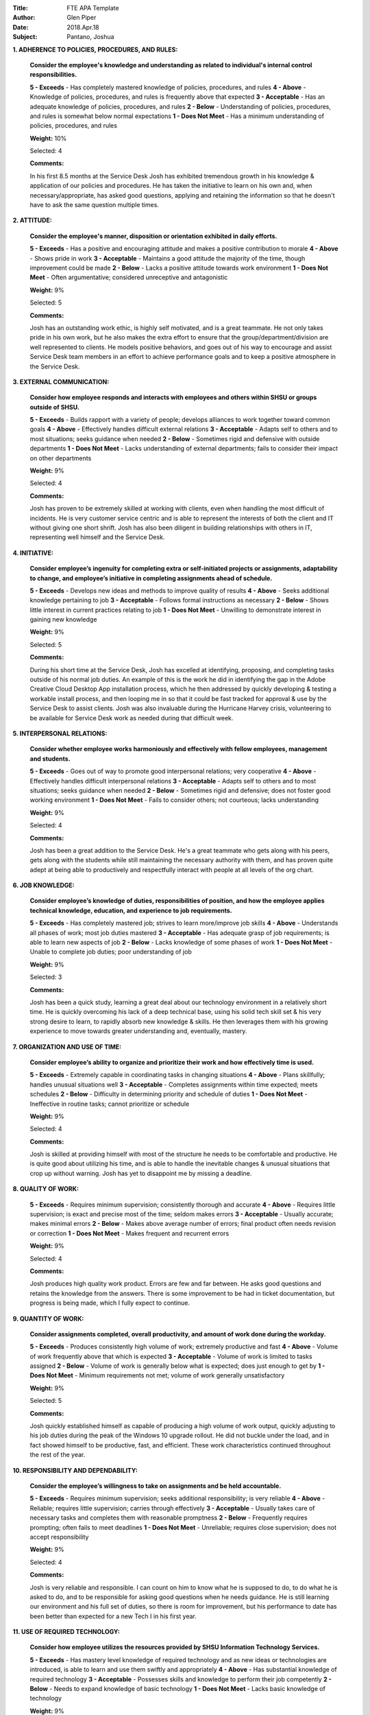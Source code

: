 :Title: FTE APA Template
:Author: Glen Piper
:Date: 2018.Apr.18
:Subject: Pantano, Joshua
.. (This is a template for drafting the 2018 APAs for the Service Desk)


**1. ADHERENCE TO POLICIES, PROCEDURES, AND RULES:**

    **Consider the employee's knowledge and understanding as related to individual's internal control responsibilities.**

    **5 - Exceeds** -  Has completely mastered knowledge of policies, procedures, and rules
    **4 - Above** - Knowledge of policies, procedures, and rules is frequently above that expected
    **3 - Acceptable** - Has an adequate knowledge of policies, procedures, and rules
    **2 - Below** - Understanding of policies, procedures, and rules is somewhat below normal expectations
    **1 - Does Not Meet** - Has a minimum understanding of policies, procedures, and rules

    **Weight:** 10%

    Selected: 4

    **Comments:**

    In his first 8.5 months at the Service Desk Josh has exhibited tremendous growth in his knowledge & application of our policies and procedures. He has taken the initiative to learn on his own and, when necessary/appropriate, has asked good questions, applying and retaining the information so that he doesn't have to ask the same question multiple times.


**2. ATTITUDE:**

    **Consider the employee's manner, disposition or orientation exhibited in daily efforts.**

    **5 - Exceeds** - Has a positive and encouraging attitude and makes a positive contribution to morale
    **4 - Above** - Shows pride in work
    **3 - Acceptable** - Maintains a good attitude the majority of the time, though improvement could be made
    **2 - Below** - Lacks a positive attitude towards work environment
    **1 - Does Not Meet** - Often argumentative; considered unreceptive and antagonistic

    **Weight:** 9%

    Selected: 5

    **Comments:**

    Josh has an outstanding work ethic, is highly self motivated, and is a great teammate. He not only takes pride in his own work, but he also makes the extra effort to ensure that the group/department/division are well represented to clients. He models positive behaviors, and goes out of his way to encourage and assist Service Desk team members in an effort to achieve performance goals and to keep a positive atmosphere in the Service Desk.


**3. EXTERNAL COMMUNICATION:**

    **Consider how employee responds and interacts with employees and others within SHSU or groups outside of SHSU.**

    **5 - Exceeds** - Builds rapport with a variety of people; develops alliances to work together toward common goals
    **4 - Above** - Effectively handles difficult external relations
    **3 - Acceptable** - Adapts self to others and to most situations; seeks guidance when needed
    **2 - Below** - Sometimes rigid and defensive with outside departments
    **1 - Does Not Meet** - Lacks understanding of external departments; fails to consider their impact on other departments

    **Weight:** 9%

    Selected: 4

    **Comments:**

    Josh has proven to be extremely skilled at working with clients, even when handling the most difficult of incidents. He is very customer service centric and is able to represent the interests of both the client and IT without giving one short shrift. Josh has also been diligent in building relationships with others in IT, representing well himself and the Service Desk.


**4. INITIATIVE:**

    **Consider employee’s ingenuity for completing extra or self-initiated projects or assignments, adaptability to change, and employee’s initiative in completing assignments ahead of schedule.**

    **5 - Exceeds** - Develops new ideas and methods to improve quality of results
    **4 - Above** - Seeks additional knowledge pertaining to job
    **3 - Acceptable** - Follows formal instructions as necessary
    **2 - Below** - Shows little interest in current practices relating to job
    **1 - Does Not Meet** - Unwilling to demonstrate interest in gaining new knowledge

    **Weight:** 9%

    Selected: 5

    **Comments:**

    During his short time at the Service Desk, Josh has excelled at identifying, proposing, and completing tasks outside of his normal job duties. An example of this is the work he did in identifying the gap in the Adobe Creative Cloud Desktop App installation process, which he then addressed by quickly developing & testing a workable install process, and then looping me in so that it could be fast tracked for approval & use by the Service Desk to assist clients. Josh was also invaluable during the Hurricane Harvey crisis, volunteering to be available for Service Desk work as needed during that difficult week.



**5. INTERPERSONAL RELATIONS:**

    **Consider whether employee works harmoniously and effectively with fellow employees, management and students.**

    **5 - Exceeds** - Goes out of way to promote good interpersonal relations; very cooperative
    **4 - Above** - Effectively handles difficult interpersonal relations
    **3 - Acceptable** - Adapts self to others and to most situations; seeks guidance when needed
    **2 - Below** - Sometimes rigid and defensive; does not foster good working environment
    **1 - Does Not Meet** - Fails to consider others; not courteous; lacks understanding

    **Weight:** 9%

    Selected: 4

    **Comments:**

    Josh has been a great addition to the Service Desk. He's a great teammate who gets along with his peers, gets along with the students while still maintaining the necessary authority with them, and has proven quite adept at being able to productively and respectfully interact with people at all levels of the org chart.



**6. JOB KNOWLEDGE:**

    **Consider employee’s knowledge of duties, responsibilities of position, and how the employee applies technical knowledge, education, and experience to job requirements.**

    **5 - Exceeds** - Has completely mastered job; strives to learn more/improve job skills
    **4 - Above** - Understands all phases of work; most job duties mastered
    **3 - Acceptable** - Has adequate grasp of job requirements; is able to learn new aspects of job
    **2 - Below** - Lacks knowledge of some phases of work
    **1 - Does Not Meet** - Unable to complete job duties; poor understanding of job

    **Weight:** 9%

    Selected: 3

    **Comments:**

    Josh has been a quick study, learning a great deal about our technology environment in a relatively short time. He is quickly overcoming his lack of a deep technical base, using his solid tech skill set & his very strong desire to learn, to rapidly absorb new knowledge & skills. He then leverages them with his growing experience to move towards greater understanding and, eventually, mastery.



**7. ORGANIZATION AND USE OF TIME:**

    **Consider employee’s ability to organize and prioritize their work and how effectively time is used.**

    **5 - Exceeds** - Extremely capable in coordinating tasks in changing situations
    **4 - Above** - Plans skillfully; handles unusual situations well
    **3 - Acceptable** - Completes assignments within time expected; meets schedules
    **2 - Below** - Difficulty in determining priority and schedule of duties
    **1 - Does Not Meet** - Ineffective in routine tasks; cannot prioritize or schedule

    **Weight:** 9%

    Selected: 4

    **Comments:**

    Josh is skilled at providing himself with most of the structure he needs to be comfortable and productive. He is quite good about utilizing his time, and is able to handle the inevitable changes & unusual situations that crop up without warning. Josh has yet to disappoint me by missing a deadline.



**8. QUALITY OF WORK:**

    **5 - Exceeds** - Requires minimum supervision; consistently thorough and accurate
    **4 - Above** - Requires little supervision; is exact and precise most of the time; seldom makes errors
    **3 - Acceptable** - Usually accurate; makes minimal errors
    **2 - Below** - Makes above average number of errors; final product often needs revision or correction
    **1 - Does Not Meet** - Makes frequent and recurrent errors

    **Weight:** 9%

    Selected: 4

    **Comments:**

    Josh produces high quality work product. Errors are few and far between. He asks good questions and retains the knowledge from the answers. There is some improvement to be had in ticket documentation, but progress is being made, which I fully expect to continue.



**9. QUANTITY OF WORK:**

    **Consider assignments completed, overall productivity, and amount of work done during the workday.**

    **5 - Exceeds** - Produces consistently high volume of work; extremely productive and fast
    **4 - Above** - Volume of work frequently above that which is expected
    **3 - Acceptable** - Volume of work is limited to tasks assigned
    **2 - Below** - Volume of work is generally below what is expected; does just enough to get by
    **1 - Does Not Meet** - Minimum requirements not met; volume of work generally unsatisfactory

    **Weight:** 9%

    Selected: 5

    **Comments:**

    Josh quickly established himself as capable of producing a high volume of work output, quickly adjusting to his job duties during the peak of the Windows 10 upgrade rollout. He did not buckle under the load, and in fact showed himself to be productive, fast, and efficient. These work characteristics continued throughout the rest of the year.



**10. RESPONSIBILITY AND DEPENDABILITY:**

    **Consider the employee’s willingness to take on assignments and be held accountable.**

    **5 - Exceeds** - Requires minimum supervision; seeks additional responsibility; is very reliable
    **4 - Above** - Reliable; requires little supervision; carries through effectively
    **3 - Acceptable** - Usually takes care of necessary tasks and completes them with reasonable promptness
    **2 - Below** - Frequently requires prompting; often fails to meet deadlines
    **1 - Does Not Meet** - Unreliable; requires close supervision; does not accept responsibility

    **Weight:** 9%

    Selected: 4

    **Comments:**

    Josh is very reliable and responsible. I can count on him to know what he is supposed to do, to do what he is asked to do, and to be responsible for asking good questions when he needs guidance. He is still learning our environment and his full set of duties, so there is room for improvement, but his performance to date has been better than expected for a new Tech I in his first year.


**11. USE OF REQUIRED TECHNOLOGY:**

    **Consider how employee utilizes the resources provided by SHSU Information Technology Services.**

    **5 - Exceeds** - Has mastery level knowledge of required technology and as new ideas or technologies are introduced, is able to learn and use them swiftly and appropriately
    **4 - Above** - Has substantial knowledge of required technology
    **3 - Acceptable** - Possesses skills and knowledge to perform their job competently
    **2 - Below** - Needs to expand knowledge of basic technology
    **1 - Does Not Meet** - Lacks basic knowledge of technology

    **Weight:** 9%

    Selected: 3

    **Comments:**

    Josh is still developing and expanding his technical skill set and base of knowledge. He has been a quick study of our primary tools & resources, and continues to mature in his knowledge & use of them, while actively pursuing the expansion of his knowledge. He is aware of where he needs & wants further development, and is willing to put in the work that it will take to get the job done.


**12. PROFESSIONAL DEVELOPMENT REQUIREMENT:**

    **Has the employee met the professional development training requirement? (8 hours for staff or 12 hours for managers). A response is required.**

    **Comments:**

    Yes, Josh met this requirement.


**13. PERFORMANCE STRENGTHS:**

    **Please highlight the employee's performance strengths in the section provided. Provide short, bullet-style comments for discussion during the employee conference.**

    **Comments:**

    Great Attitude
    Great Teammate
    Coachable - willing to listen and accept constructive criticism & feedback, mindfully incorporating it into improvements
    Thoughtful - able to see the bigger picture, how things fit together, and not get unnecessarily lost in the grass
    Technically Able - current skill set is solid, able & willing to work hard to expand/improve it
    Personable - able to quickly establish positive, productive rapport with clients, facilitating efficient & effective resolutions


**14. AREAS FOR IMPROVEMENT:**

    **Please highlight the employee's areas for improvement in the section provided. Provide short, bullet-style comments for discussion during the employee conference.**

    **Comments:**

    Expand/Extend Skill Set - deepen familiarity & experience with policies, procedures, and current standard technologies
    Professional Development - identify focus & next step in more formal training efforts
    Self-Confidence & Decision-Making - in parallel with gaining experience, work on ways to be more confident and assured in assessing situations
    Communication - refine professional communication skills to enhance effectiveness & efficiency of solution delivery
    Documentation - continue to develop documentation skills, to make tickets more useful to Tier 2/3 groups (when assigned) and to the SD (when used for teaching and forensic purposes)


